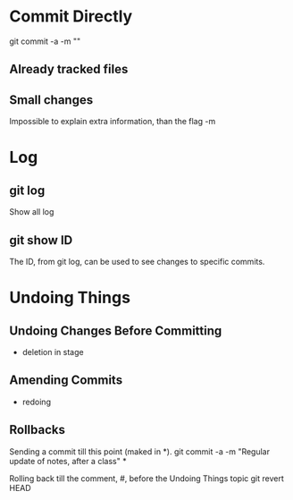 * Commit Directly

git commit -a -m ""

** Already tracked files
** Small changes
Impossible to explain extra information, than the flag -m


* Log

** git log
Show all log

** git show ID
The ID, from git log, can be used to see changes to specific commits.

# (Uncommitted checkpoint, to be read in ** Rollbacks context)

* Undoing Things

** Undoing Changes Before Committing
- deletion in stage

** Amending Commits
+ redoing

** Rollbacks

Sending a commit till this point (maked in *).
git commit -a -m "Regular update of notes, after a class" *

Rolling back till the comment, #, before the Undoing Things topic
git revert HEAD
